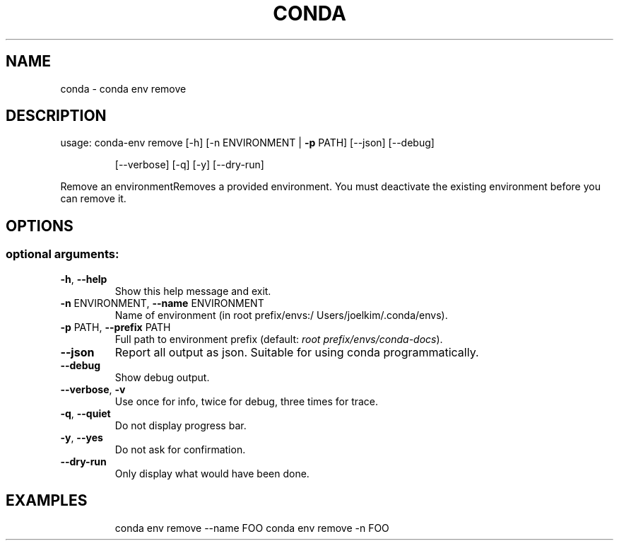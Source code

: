 .\" DO NOT MODIFY THIS FILE!  It was generated by help2man 1.46.4.
.TH CONDA "1" "9월 2017" "Continuum Analytics" "User Commands"
.SH NAME
conda \- conda env remove
.SH DESCRIPTION
usage: conda\-env remove [\-h] [\-n ENVIRONMENT | \fB\-p\fR PATH] [\-\-json] [\-\-debug]
.IP
[\-\-verbose] [\-q] [\-y] [\-\-dry\-run]
.PP
Remove an environmentRemoves a provided environment.  You must deactivate the existing
environment before you can remove it.
.SH OPTIONS
.SS "optional arguments:"
.TP
\fB\-h\fR, \fB\-\-help\fR
Show this help message and exit.
.TP
\fB\-n\fR ENVIRONMENT, \fB\-\-name\fR ENVIRONMENT
Name of environment (in root prefix/envs:/
Users/joelkim/.conda/envs).
.TP
\fB\-p\fR PATH, \fB\-\-prefix\fR PATH
Full path to environment prefix (default:
\fI\,root prefix/envs/conda\-docs\/\fP).
.TP
\fB\-\-json\fR
Report all output as json. Suitable for using conda
programmatically.
.TP
\fB\-\-debug\fR
Show debug output.
.TP
\fB\-\-verbose\fR, \fB\-v\fR
Use once for info, twice for debug, three times for
trace.
.TP
\fB\-q\fR, \fB\-\-quiet\fR
Do not display progress bar.
.TP
\fB\-y\fR, \fB\-\-yes\fR
Do not ask for confirmation.
.TP
\fB\-\-dry\-run\fR
Only display what would have been done.
.SH EXAMPLES
.IP
conda env remove \-\-name FOO
conda env remove \-n FOO
